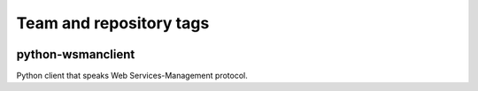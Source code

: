 ========================
Team and repository tags
========================

.. image:: http://governance.openstack.org/badges/python-wsmanclient.svg
    :target: http://governance.openstack.org/reference/tags/index.html

.. Change things from this point on

python-wsmanclient
==================

Python client that speaks Web Services-Management protocol.
